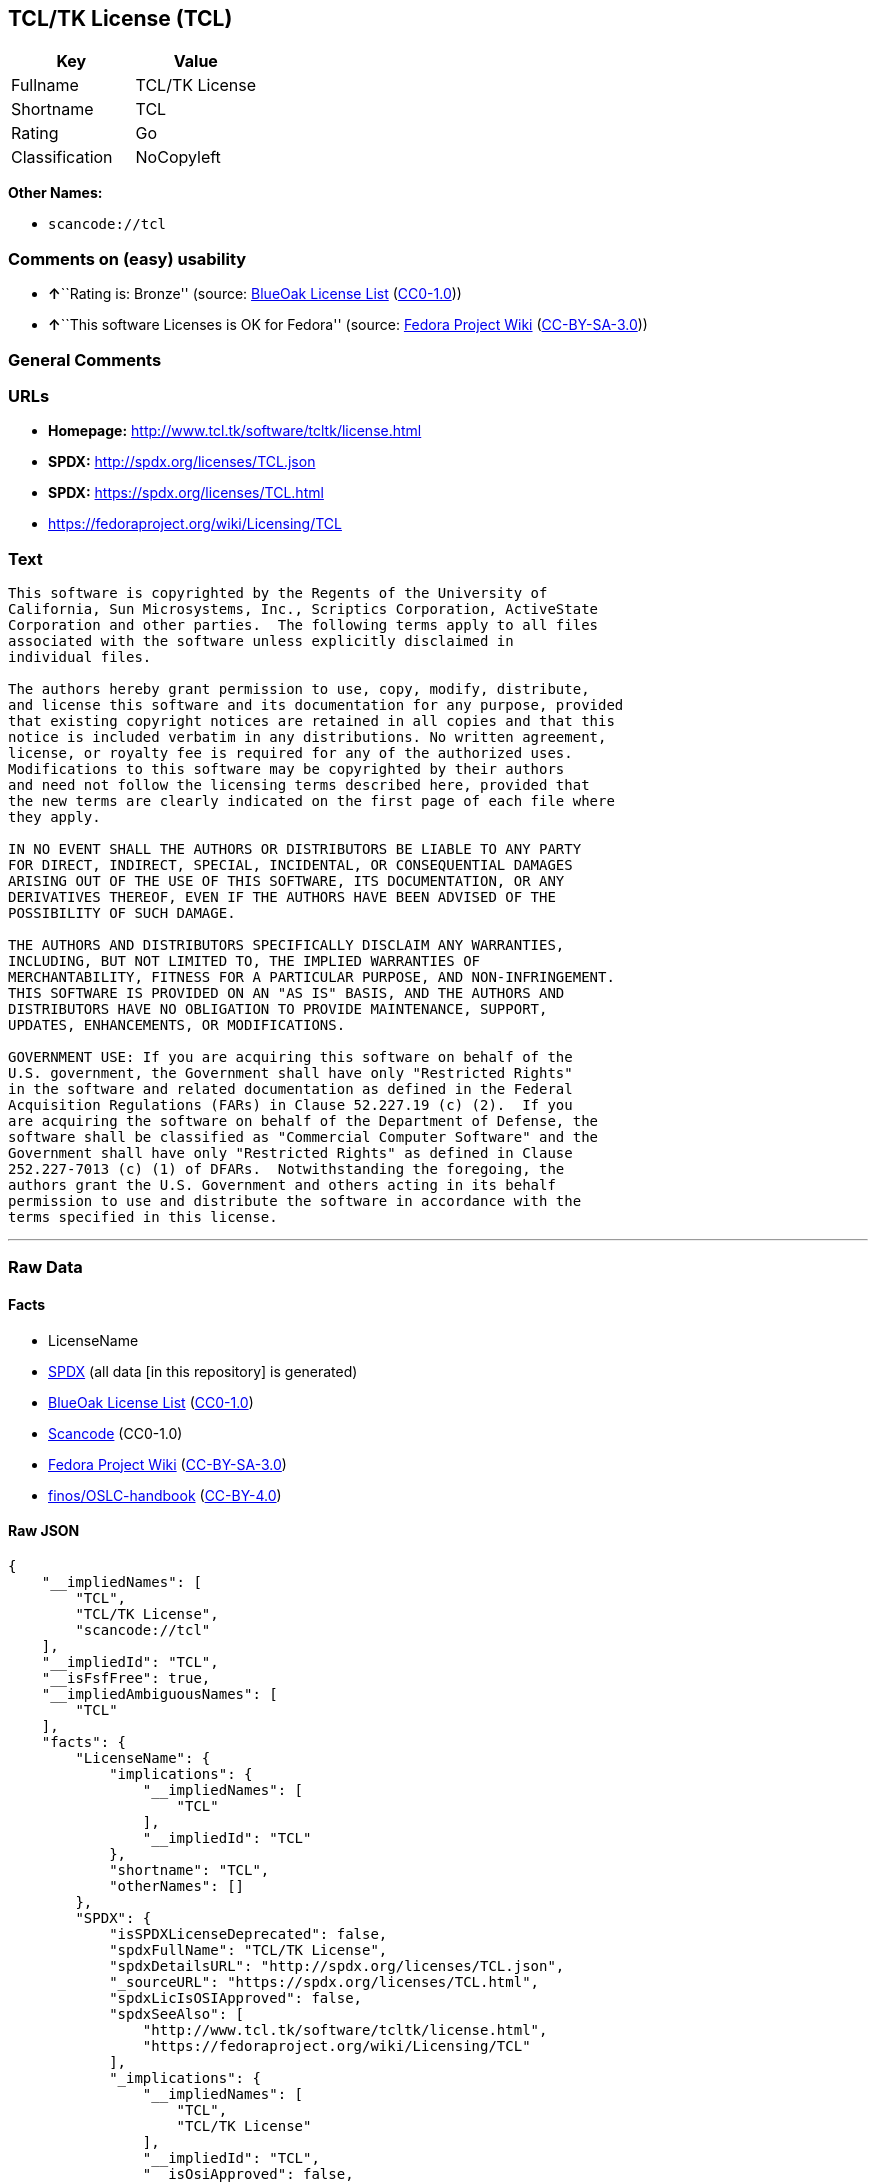 == TCL/TK License (TCL)

[cols=",",options="header",]
|===
|Key |Value
|Fullname |TCL/TK License
|Shortname |TCL
|Rating |Go
|Classification |NoCopyleft
|===

*Other Names:*

* `+scancode://tcl+`

=== Comments on (easy) usability

* **↑**``Rating is: Bronze'' (source:
https://blueoakcouncil.org/list[BlueOak License List]
(https://raw.githubusercontent.com/blueoakcouncil/blue-oak-list-npm-package/master/LICENSE[CC0-1.0]))
* **↑**``This software Licenses is OK for Fedora'' (source:
https://fedoraproject.org/wiki/Licensing:Main?rd=Licensing[Fedora
Project Wiki]
(https://creativecommons.org/licenses/by-sa/3.0/legalcode[CC-BY-SA-3.0]))

=== General Comments

=== URLs

* *Homepage:* http://www.tcl.tk/software/tcltk/license.html
* *SPDX:* http://spdx.org/licenses/TCL.json
* *SPDX:* https://spdx.org/licenses/TCL.html
* https://fedoraproject.org/wiki/Licensing/TCL

=== Text

....
This software is copyrighted by the Regents of the University of
California, Sun Microsystems, Inc., Scriptics Corporation, ActiveState
Corporation and other parties.  The following terms apply to all files
associated with the software unless explicitly disclaimed in
individual files.

The authors hereby grant permission to use, copy, modify, distribute,
and license this software and its documentation for any purpose, provided
that existing copyright notices are retained in all copies and that this
notice is included verbatim in any distributions. No written agreement,
license, or royalty fee is required for any of the authorized uses.
Modifications to this software may be copyrighted by their authors
and need not follow the licensing terms described here, provided that
the new terms are clearly indicated on the first page of each file where
they apply.

IN NO EVENT SHALL THE AUTHORS OR DISTRIBUTORS BE LIABLE TO ANY PARTY
FOR DIRECT, INDIRECT, SPECIAL, INCIDENTAL, OR CONSEQUENTIAL DAMAGES
ARISING OUT OF THE USE OF THIS SOFTWARE, ITS DOCUMENTATION, OR ANY
DERIVATIVES THEREOF, EVEN IF THE AUTHORS HAVE BEEN ADVISED OF THE
POSSIBILITY OF SUCH DAMAGE.

THE AUTHORS AND DISTRIBUTORS SPECIFICALLY DISCLAIM ANY WARRANTIES,
INCLUDING, BUT NOT LIMITED TO, THE IMPLIED WARRANTIES OF
MERCHANTABILITY, FITNESS FOR A PARTICULAR PURPOSE, AND NON-INFRINGEMENT.
THIS SOFTWARE IS PROVIDED ON AN "AS IS" BASIS, AND THE AUTHORS AND
DISTRIBUTORS HAVE NO OBLIGATION TO PROVIDE MAINTENANCE, SUPPORT,
UPDATES, ENHANCEMENTS, OR MODIFICATIONS.

GOVERNMENT USE: If you are acquiring this software on behalf of the
U.S. government, the Government shall have only "Restricted Rights"
in the software and related documentation as defined in the Federal
Acquisition Regulations (FARs) in Clause 52.227.19 (c) (2).  If you
are acquiring the software on behalf of the Department of Defense, the
software shall be classified as "Commercial Computer Software" and the
Government shall have only "Restricted Rights" as defined in Clause
252.227-7013 (c) (1) of DFARs.  Notwithstanding the foregoing, the
authors grant the U.S. Government and others acting in its behalf
permission to use and distribute the software in accordance with the
terms specified in this license.
....

'''''

=== Raw Data

==== Facts

* LicenseName
* https://spdx.org/licenses/TCL.html[SPDX] (all data [in this
repository] is generated)
* https://blueoakcouncil.org/list[BlueOak License List]
(https://raw.githubusercontent.com/blueoakcouncil/blue-oak-list-npm-package/master/LICENSE[CC0-1.0])
* https://github.com/nexB/scancode-toolkit/blob/develop/src/licensedcode/data/licenses/tcl.yml[Scancode]
(CC0-1.0)
* https://fedoraproject.org/wiki/Licensing:Main?rd=Licensing[Fedora
Project Wiki]
(https://creativecommons.org/licenses/by-sa/3.0/legalcode[CC-BY-SA-3.0])
* https://github.com/finos/OSLC-handbook/blob/master/src/TCL.yaml[finos/OSLC-handbook]
(https://creativecommons.org/licenses/by/4.0/legalcode[CC-BY-4.0])

==== Raw JSON

....
{
    "__impliedNames": [
        "TCL",
        "TCL/TK License",
        "scancode://tcl"
    ],
    "__impliedId": "TCL",
    "__isFsfFree": true,
    "__impliedAmbiguousNames": [
        "TCL"
    ],
    "facts": {
        "LicenseName": {
            "implications": {
                "__impliedNames": [
                    "TCL"
                ],
                "__impliedId": "TCL"
            },
            "shortname": "TCL",
            "otherNames": []
        },
        "SPDX": {
            "isSPDXLicenseDeprecated": false,
            "spdxFullName": "TCL/TK License",
            "spdxDetailsURL": "http://spdx.org/licenses/TCL.json",
            "_sourceURL": "https://spdx.org/licenses/TCL.html",
            "spdxLicIsOSIApproved": false,
            "spdxSeeAlso": [
                "http://www.tcl.tk/software/tcltk/license.html",
                "https://fedoraproject.org/wiki/Licensing/TCL"
            ],
            "_implications": {
                "__impliedNames": [
                    "TCL",
                    "TCL/TK License"
                ],
                "__impliedId": "TCL",
                "__isOsiApproved": false,
                "__impliedURLs": [
                    [
                        "SPDX",
                        "http://spdx.org/licenses/TCL.json"
                    ],
                    [
                        null,
                        "http://www.tcl.tk/software/tcltk/license.html"
                    ],
                    [
                        null,
                        "https://fedoraproject.org/wiki/Licensing/TCL"
                    ]
                ]
            },
            "spdxLicenseId": "TCL"
        },
        "Fedora Project Wiki": {
            "GPLv2 Compat?": "Yes",
            "rating": "Good",
            "Upstream URL": "https://fedoraproject.org/wiki/Licensing/TCL",
            "GPLv3 Compat?": "Yes",
            "Short Name": "TCL",
            "licenseType": "license",
            "_sourceURL": "https://fedoraproject.org/wiki/Licensing:Main?rd=Licensing",
            "Full Name": "TCL/TK License",
            "FSF Free?": "Yes",
            "_implications": {
                "__impliedNames": [
                    "TCL/TK License"
                ],
                "__isFsfFree": true,
                "__impliedAmbiguousNames": [
                    "TCL"
                ],
                "__impliedJudgement": [
                    [
                        "Fedora Project Wiki",
                        {
                            "tag": "PositiveJudgement",
                            "contents": "This software Licenses is OK for Fedora"
                        }
                    ]
                ]
            }
        },
        "Scancode": {
            "otherUrls": [
                "http://fedoraproject.org/wiki/Licensing/TCL",
                "https://fedoraproject.org/wiki/Licensing/TCL"
            ],
            "homepageUrl": "http://www.tcl.tk/software/tcltk/license.html",
            "shortName": "TCL/TK License",
            "textUrls": null,
            "text": "This software is copyrighted by the Regents of the University of\nCalifornia, Sun Microsystems, Inc., Scriptics Corporation, ActiveState\nCorporation and other parties.  The following terms apply to all files\nassociated with the software unless explicitly disclaimed in\nindividual files.\n\nThe authors hereby grant permission to use, copy, modify, distribute,\nand license this software and its documentation for any purpose, provided\nthat existing copyright notices are retained in all copies and that this\nnotice is included verbatim in any distributions. No written agreement,\nlicense, or royalty fee is required for any of the authorized uses.\nModifications to this software may be copyrighted by their authors\nand need not follow the licensing terms described here, provided that\nthe new terms are clearly indicated on the first page of each file where\nthey apply.\n\nIN NO EVENT SHALL THE AUTHORS OR DISTRIBUTORS BE LIABLE TO ANY PARTY\nFOR DIRECT, INDIRECT, SPECIAL, INCIDENTAL, OR CONSEQUENTIAL DAMAGES\nARISING OUT OF THE USE OF THIS SOFTWARE, ITS DOCUMENTATION, OR ANY\nDERIVATIVES THEREOF, EVEN IF THE AUTHORS HAVE BEEN ADVISED OF THE\nPOSSIBILITY OF SUCH DAMAGE.\n\nTHE AUTHORS AND DISTRIBUTORS SPECIFICALLY DISCLAIM ANY WARRANTIES,\nINCLUDING, BUT NOT LIMITED TO, THE IMPLIED WARRANTIES OF\nMERCHANTABILITY, FITNESS FOR A PARTICULAR PURPOSE, AND NON-INFRINGEMENT.\nTHIS SOFTWARE IS PROVIDED ON AN \"AS IS\" BASIS, AND THE AUTHORS AND\nDISTRIBUTORS HAVE NO OBLIGATION TO PROVIDE MAINTENANCE, SUPPORT,\nUPDATES, ENHANCEMENTS, OR MODIFICATIONS.\n\nGOVERNMENT USE: If you are acquiring this software on behalf of the\nU.S. government, the Government shall have only \"Restricted Rights\"\nin the software and related documentation as defined in the Federal\nAcquisition Regulations (FARs) in Clause 52.227.19 (c) (2).  If you\nare acquiring the software on behalf of the Department of Defense, the\nsoftware shall be classified as \"Commercial Computer Software\" and the\nGovernment shall have only \"Restricted Rights\" as defined in Clause\n252.227-7013 (c) (1) of DFARs.  Notwithstanding the foregoing, the\nauthors grant the U.S. Government and others acting in its behalf\npermission to use and distribute the software in accordance with the\nterms specified in this license.",
            "category": "Permissive",
            "osiUrl": null,
            "owner": "Tcl Developer Xchange",
            "_sourceURL": "https://github.com/nexB/scancode-toolkit/blob/develop/src/licensedcode/data/licenses/tcl.yml",
            "key": "tcl",
            "name": "TCL/TK License",
            "spdxId": "TCL",
            "notes": null,
            "_implications": {
                "__impliedNames": [
                    "scancode://tcl",
                    "TCL/TK License",
                    "TCL"
                ],
                "__impliedId": "TCL",
                "__impliedCopyleft": [
                    [
                        "Scancode",
                        "NoCopyleft"
                    ]
                ],
                "__calculatedCopyleft": "NoCopyleft",
                "__impliedText": "This software is copyrighted by the Regents of the University of\nCalifornia, Sun Microsystems, Inc., Scriptics Corporation, ActiveState\nCorporation and other parties.  The following terms apply to all files\nassociated with the software unless explicitly disclaimed in\nindividual files.\n\nThe authors hereby grant permission to use, copy, modify, distribute,\nand license this software and its documentation for any purpose, provided\nthat existing copyright notices are retained in all copies and that this\nnotice is included verbatim in any distributions. No written agreement,\nlicense, or royalty fee is required for any of the authorized uses.\nModifications to this software may be copyrighted by their authors\nand need not follow the licensing terms described here, provided that\nthe new terms are clearly indicated on the first page of each file where\nthey apply.\n\nIN NO EVENT SHALL THE AUTHORS OR DISTRIBUTORS BE LIABLE TO ANY PARTY\nFOR DIRECT, INDIRECT, SPECIAL, INCIDENTAL, OR CONSEQUENTIAL DAMAGES\nARISING OUT OF THE USE OF THIS SOFTWARE, ITS DOCUMENTATION, OR ANY\nDERIVATIVES THEREOF, EVEN IF THE AUTHORS HAVE BEEN ADVISED OF THE\nPOSSIBILITY OF SUCH DAMAGE.\n\nTHE AUTHORS AND DISTRIBUTORS SPECIFICALLY DISCLAIM ANY WARRANTIES,\nINCLUDING, BUT NOT LIMITED TO, THE IMPLIED WARRANTIES OF\nMERCHANTABILITY, FITNESS FOR A PARTICULAR PURPOSE, AND NON-INFRINGEMENT.\nTHIS SOFTWARE IS PROVIDED ON AN \"AS IS\" BASIS, AND THE AUTHORS AND\nDISTRIBUTORS HAVE NO OBLIGATION TO PROVIDE MAINTENANCE, SUPPORT,\nUPDATES, ENHANCEMENTS, OR MODIFICATIONS.\n\nGOVERNMENT USE: If you are acquiring this software on behalf of the\nU.S. government, the Government shall have only \"Restricted Rights\"\nin the software and related documentation as defined in the Federal\nAcquisition Regulations (FARs) in Clause 52.227.19 (c) (2).  If you\nare acquiring the software on behalf of the Department of Defense, the\nsoftware shall be classified as \"Commercial Computer Software\" and the\nGovernment shall have only \"Restricted Rights\" as defined in Clause\n252.227-7013 (c) (1) of DFARs.  Notwithstanding the foregoing, the\nauthors grant the U.S. Government and others acting in its behalf\npermission to use and distribute the software in accordance with the\nterms specified in this license.",
                "__impliedURLs": [
                    [
                        "Homepage",
                        "http://www.tcl.tk/software/tcltk/license.html"
                    ],
                    [
                        null,
                        "http://fedoraproject.org/wiki/Licensing/TCL"
                    ],
                    [
                        null,
                        "https://fedoraproject.org/wiki/Licensing/TCL"
                    ]
                ]
            }
        },
        "BlueOak License List": {
            "BlueOakRating": "Bronze",
            "url": "https://spdx.org/licenses/TCL.html",
            "isPermissive": true,
            "_sourceURL": "https://blueoakcouncil.org/list",
            "name": "TCL/TK License",
            "id": "TCL",
            "_implications": {
                "__impliedNames": [
                    "TCL",
                    "TCL/TK License"
                ],
                "__impliedJudgement": [
                    [
                        "BlueOak License List",
                        {
                            "tag": "PositiveJudgement",
                            "contents": "Rating is: Bronze"
                        }
                    ]
                ],
                "__impliedCopyleft": [
                    [
                        "BlueOak License List",
                        "NoCopyleft"
                    ]
                ],
                "__calculatedCopyleft": "NoCopyleft",
                "__impliedURLs": [
                    [
                        "SPDX",
                        "https://spdx.org/licenses/TCL.html"
                    ]
                ]
            }
        },
        "finos/OSLC-handbook": {
            "terms": [
                {
                    "termUseCases": [
                        "UB",
                        "MB",
                        "US",
                        "MS"
                    ],
                    "termSeeAlso": null,
                    "termDescription": "Provide copy of license",
                    "termComplianceNotes": null,
                    "termType": "condition"
                },
                {
                    "termUseCases": [
                        "UB",
                        "MB",
                        "US",
                        "MS"
                    ],
                    "termSeeAlso": null,
                    "termDescription": "Retain copyright notices",
                    "termComplianceNotes": null,
                    "termType": "condition"
                },
                {
                    "termUseCases": [
                        "MB",
                        "MS"
                    ],
                    "termSeeAlso": null,
                    "termDescription": "Modified versions need not follow this license, provided that new license terms appear on first page of each applicable file",
                    "termComplianceNotes": null,
                    "termType": "other"
                }
            ],
            "_sourceURL": "https://github.com/finos/OSLC-handbook/blob/master/src/TCL.yaml",
            "name": "TCL/TK License",
            "nameFromFilename": "TCL",
            "notes": null,
            "_implications": {
                "__impliedNames": [
                    "TCL",
                    "TCL/TK License"
                ]
            },
            "licenseId": [
                "TCL",
                "TCL/TK License"
            ]
        }
    },
    "__impliedJudgement": [
        [
            "BlueOak License List",
            {
                "tag": "PositiveJudgement",
                "contents": "Rating is: Bronze"
            }
        ],
        [
            "Fedora Project Wiki",
            {
                "tag": "PositiveJudgement",
                "contents": "This software Licenses is OK for Fedora"
            }
        ]
    ],
    "__impliedCopyleft": [
        [
            "BlueOak License List",
            "NoCopyleft"
        ],
        [
            "Scancode",
            "NoCopyleft"
        ]
    ],
    "__calculatedCopyleft": "NoCopyleft",
    "__isOsiApproved": false,
    "__impliedText": "This software is copyrighted by the Regents of the University of\nCalifornia, Sun Microsystems, Inc., Scriptics Corporation, ActiveState\nCorporation and other parties.  The following terms apply to all files\nassociated with the software unless explicitly disclaimed in\nindividual files.\n\nThe authors hereby grant permission to use, copy, modify, distribute,\nand license this software and its documentation for any purpose, provided\nthat existing copyright notices are retained in all copies and that this\nnotice is included verbatim in any distributions. No written agreement,\nlicense, or royalty fee is required for any of the authorized uses.\nModifications to this software may be copyrighted by their authors\nand need not follow the licensing terms described here, provided that\nthe new terms are clearly indicated on the first page of each file where\nthey apply.\n\nIN NO EVENT SHALL THE AUTHORS OR DISTRIBUTORS BE LIABLE TO ANY PARTY\nFOR DIRECT, INDIRECT, SPECIAL, INCIDENTAL, OR CONSEQUENTIAL DAMAGES\nARISING OUT OF THE USE OF THIS SOFTWARE, ITS DOCUMENTATION, OR ANY\nDERIVATIVES THEREOF, EVEN IF THE AUTHORS HAVE BEEN ADVISED OF THE\nPOSSIBILITY OF SUCH DAMAGE.\n\nTHE AUTHORS AND DISTRIBUTORS SPECIFICALLY DISCLAIM ANY WARRANTIES,\nINCLUDING, BUT NOT LIMITED TO, THE IMPLIED WARRANTIES OF\nMERCHANTABILITY, FITNESS FOR A PARTICULAR PURPOSE, AND NON-INFRINGEMENT.\nTHIS SOFTWARE IS PROVIDED ON AN \"AS IS\" BASIS, AND THE AUTHORS AND\nDISTRIBUTORS HAVE NO OBLIGATION TO PROVIDE MAINTENANCE, SUPPORT,\nUPDATES, ENHANCEMENTS, OR MODIFICATIONS.\n\nGOVERNMENT USE: If you are acquiring this software on behalf of the\nU.S. government, the Government shall have only \"Restricted Rights\"\nin the software and related documentation as defined in the Federal\nAcquisition Regulations (FARs) in Clause 52.227.19 (c) (2).  If you\nare acquiring the software on behalf of the Department of Defense, the\nsoftware shall be classified as \"Commercial Computer Software\" and the\nGovernment shall have only \"Restricted Rights\" as defined in Clause\n252.227-7013 (c) (1) of DFARs.  Notwithstanding the foregoing, the\nauthors grant the U.S. Government and others acting in its behalf\npermission to use and distribute the software in accordance with the\nterms specified in this license.",
    "__impliedURLs": [
        [
            "SPDX",
            "http://spdx.org/licenses/TCL.json"
        ],
        [
            null,
            "http://www.tcl.tk/software/tcltk/license.html"
        ],
        [
            null,
            "https://fedoraproject.org/wiki/Licensing/TCL"
        ],
        [
            "SPDX",
            "https://spdx.org/licenses/TCL.html"
        ],
        [
            "Homepage",
            "http://www.tcl.tk/software/tcltk/license.html"
        ],
        [
            null,
            "http://fedoraproject.org/wiki/Licensing/TCL"
        ]
    ]
}
....

==== Dot Cluster Graph

../dot/TCL.svg